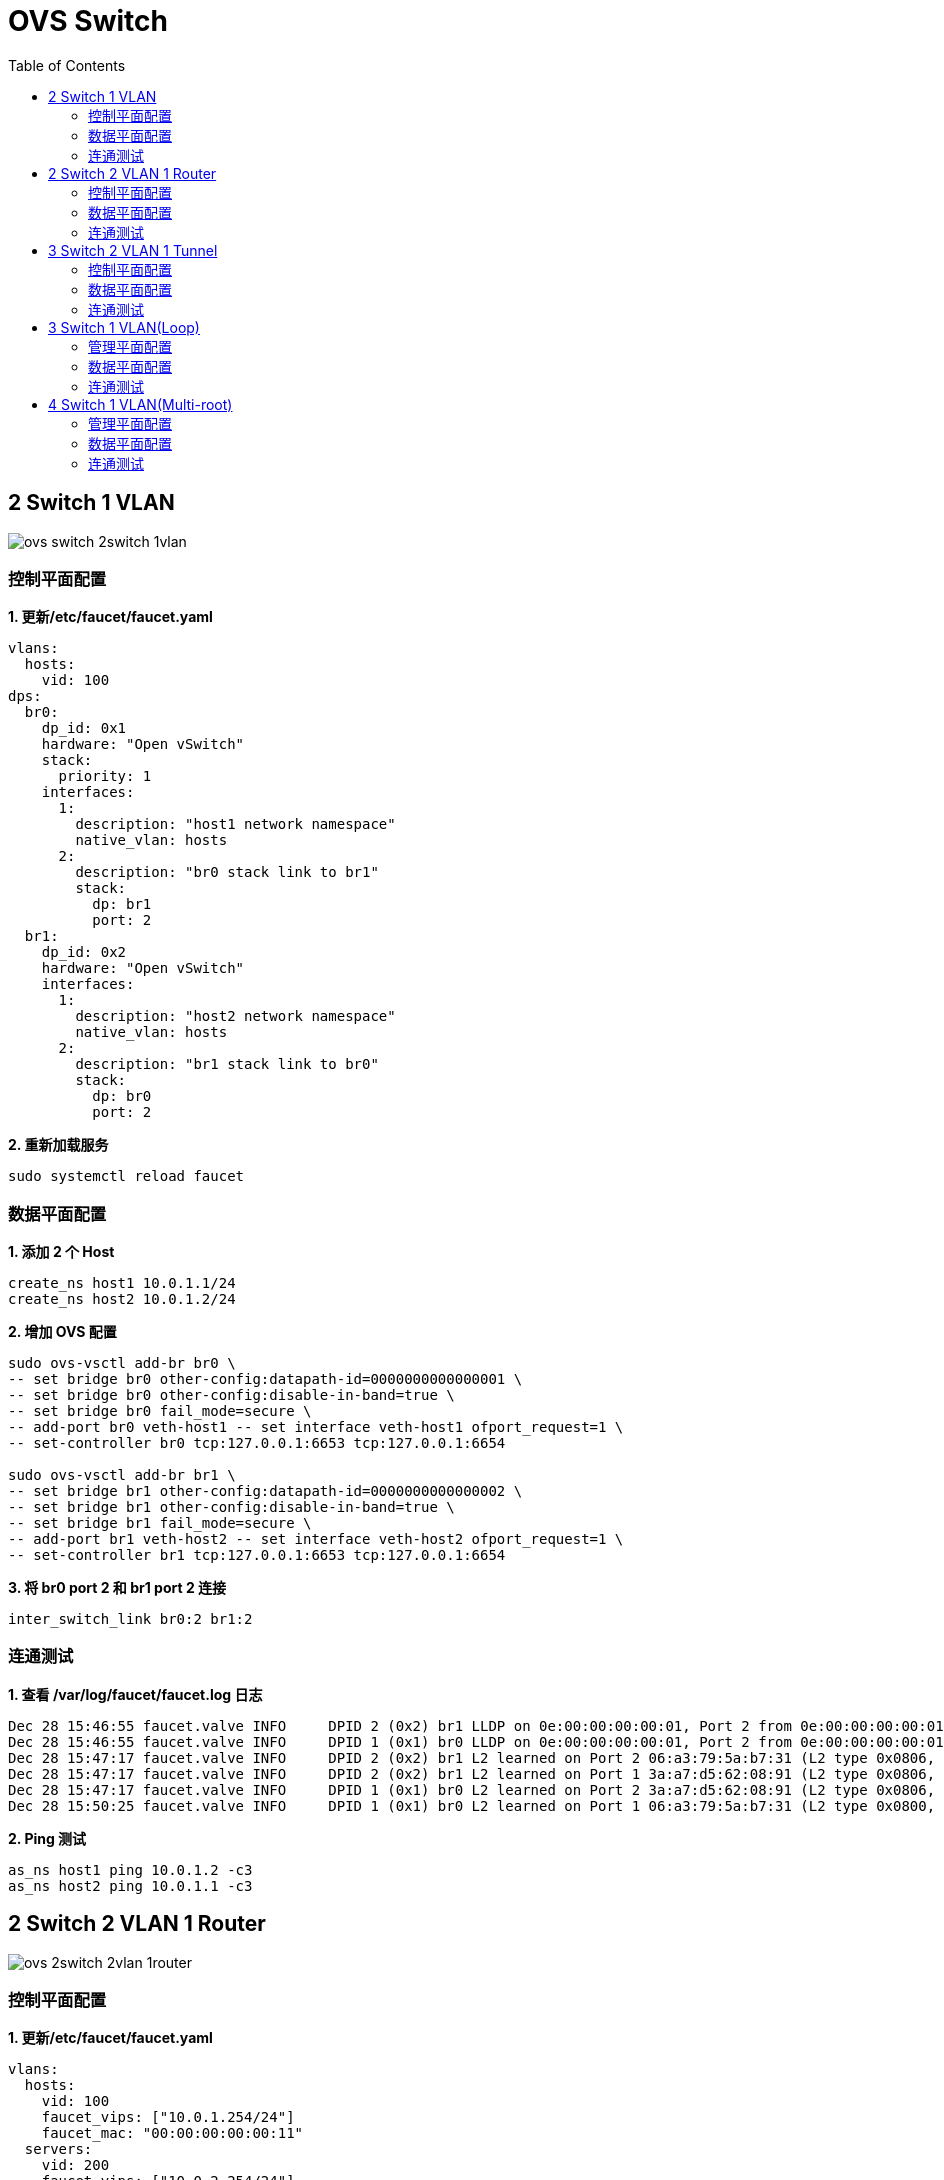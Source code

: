 = OVS Switch 
:toc: manual

== 2 Switch 1 VLAN

image:img/ovs-switch-2switch-1vlan.png[]

=== 控制平面配置

[source, bash]
.*1. 更新/etc/faucet/faucet.yaml*
----
vlans:
  hosts:
    vid: 100
dps:
  br0:
    dp_id: 0x1
    hardware: "Open vSwitch"
    stack:
      priority: 1
    interfaces:
      1:
        description: "host1 network namespace"
        native_vlan: hosts
      2:
        description: "br0 stack link to br1"
        stack:
          dp: br1
          port: 2
  br1:
    dp_id: 0x2
    hardware: "Open vSwitch"
    interfaces:
      1:
        description: "host2 network namespace"
        native_vlan: hosts
      2:
        description: "br1 stack link to br0"
        stack:
          dp: br0
          port: 2
----

[source, bash]
.*2. 重新加载服务*
----
sudo systemctl reload faucet
----

=== 数据平面配置

[source, bash]
.*1. 添加 2 个 Host*
----
create_ns host1 10.0.1.1/24
create_ns host2 10.0.1.2/24
----

[source, bash]
.*2. 增加 OVS 配置*
----
sudo ovs-vsctl add-br br0 \
-- set bridge br0 other-config:datapath-id=0000000000000001 \
-- set bridge br0 other-config:disable-in-band=true \
-- set bridge br0 fail_mode=secure \
-- add-port br0 veth-host1 -- set interface veth-host1 ofport_request=1 \
-- set-controller br0 tcp:127.0.0.1:6653 tcp:127.0.0.1:6654

sudo ovs-vsctl add-br br1 \
-- set bridge br1 other-config:datapath-id=0000000000000002 \
-- set bridge br1 other-config:disable-in-band=true \
-- set bridge br1 fail_mode=secure \
-- add-port br1 veth-host2 -- set interface veth-host2 ofport_request=1 \
-- set-controller br1 tcp:127.0.0.1:6653 tcp:127.0.0.1:6654
----

[source, bash]
.*3. 将 br0 port 2 和 br1 port 2 连接*
----
inter_switch_link br0:2 br1:2
----

=== 连通测试

[source, bash]
.*1. 查看 /var/log/faucet/faucet.log 日志*
----
Dec 28 15:46:55 faucet.valve INFO     DPID 2 (0x2) br1 LLDP on 0e:00:00:00:00:01, Port 2 from 0e:00:00:00:00:01 (remote DPID 1 (0x1), port 2) state UP
Dec 28 15:46:55 faucet.valve INFO     DPID 1 (0x1) br0 LLDP on 0e:00:00:00:00:01, Port 2 from 0e:00:00:00:00:01 (remote DPID 2 (0x2), port 2) state UP
Dec 28 15:47:17 faucet.valve INFO     DPID 2 (0x2) br1 L2 learned on Port 2 06:a3:79:5a:b7:31 (L2 type 0x0806, L2 dst ff:ff:ff:ff:ff:ff, L3 src 10.0.1.1, L3 dst 10.0.1.2) Port 2 VLAN 100 (1 hosts total) from remote DP br0 Port 2
Dec 28 15:47:17 faucet.valve INFO     DPID 2 (0x2) br1 L2 learned on Port 1 3a:a7:d5:62:08:91 (L2 type 0x0806, L2 dst 06:a3:79:5a:b7:31, L3 src 10.0.1.2, L3 dst 10.0.1.1) Port 1 VLAN 100 (2 hosts total)
Dec 28 15:47:17 faucet.valve INFO     DPID 1 (0x1) br0 L2 learned on Port 2 3a:a7:d5:62:08:91 (L2 type 0x0806, L2 dst 06:a3:79:5a:b7:31, L3 src 10.0.1.2, L3 dst 10.0.1.1) Port 2 VLAN 100 (2 hosts total) from remote DP br1 Port 2
Dec 28 15:50:25 faucet.valve INFO     DPID 1 (0x1) br0 L2 learned on Port 1 06:a3:79:5a:b7:31 (L2 type 0x0800, L2 dst 3a:a7:d5:62:08:91, L3 src 10.0.1.1, L3 dst 10.0.1.2) Port 1 VLAN 100 (2 hosts total)
----

[source, bash]
.*2. Ping 测试*
----
as_ns host1 ping 10.0.1.2 -c3
as_ns host2 ping 10.0.1.1 -c3
----

== 2 Switch 2 VLAN 1 Router

image:img/ovs-2switch-2vlan-1router.png[]

=== 控制平面配置

[source, bash]
.*1. 更新/etc/faucet/faucet.yaml*
----
vlans:
  hosts:
    vid: 100
    faucet_vips: ["10.0.1.254/24"]
    faucet_mac: "00:00:00:00:00:11"
  servers:
    vid: 200
    faucet_vips: ["10.0.2.254/24"]
    faucet_mac: "00:00:00:00:00:22"
routers:
  router-1:
    vlans: [hosts, servers]
dps:
  br0:
    dp_id: 0x1
    hardware: "Open vSwitch"
    stack:
      priority: 1
    interfaces:
      1:
        description: "host1 network namespace"
        native_vlan: hosts
      2:
        description: "server1 network namespace"
        native_vlan: servers
      3:
        description: "br0 stack link to br1"
        stack:
          dp: br1
          port: 3
  br1:
    dp_id: 0x2
    hardware: "Open vSwitch"
    interfaces:
      1:
        description: "host2 network namespace"
        native_vlan: hosts
      2:
        description: "server2 network namespace"
        native_vlan: servers
      3:
        description: "br1 stack link to br0"
        stack:
          dp: br0
          port: 3
----

[source, bash]
.*2. 重新加载服务*
----
sudo systemctl reload faucet
----

=== 数据平面配置

[source, bash]
.*1. 添加 Host*
----
create_ns host1 10.0.1.1/24
create_ns host2 10.0.1.2/24
create_ns server1 10.0.2.1/24
create_ns server2 10.0.2.2/24
----

[source, bash]
.*2. Host 添加默认网关*
----
as_ns host1 ip route add default via 10.0.1.254
as_ns host2 ip route add default via 10.0.1.254
as_ns server1 ip route add default via 10.0.2.254
as_ns server2 ip route add default via 10.0.2.254
----

[source, bash]
.*3. OVS 配置*
----
sudo ovs-vsctl add-br br0 \
-- set bridge br0 other-config:datapath-id=0000000000000001 \
-- set bridge br0 other-config:disable-in-band=true \
-- set bridge br0 fail_mode=secure \
-- add-port br0 veth-host1 -- set interface veth-host1 ofport_request=1 \
-- add-port br0 veth-server1 -- set interface veth-server1 ofport_request=2 \
-- set-controller br0 tcp:127.0.0.1:6653 tcp:127.0.0.1:6654

sudo ovs-vsctl add-br br1 \
-- set bridge br1 other-config:datapath-id=0000000000000002 \
-- set bridge br1 other-config:disable-in-band=true \
-- set bridge br1 fail_mode=secure \
-- add-port br1 veth-host2 -- set interface veth-host2 ofport_request=1 \
-- add-port br1 veth-server2 -- set interface veth-server2 ofport_request=2 \
-- set-controller br1 tcp:127.0.0.1:6653 tcp:127.0.0.1:6654
----

[source, bash]
.*4. br0 和 br1 互联*
----
inter_switch_link br0:3 br1:3
----

=== 连通测试

[source, bash]
.*1. host 和 server 互 ping*
----
for i in 1 2 ;do for j in 1 2 ; do as_ns host$i ping 10.0.2.$j -c3 ; done ; done
----

[source, bash]
.*2. 在 br0 Port 3 口抓包*
----
$ sudo tcpdump -l -e -n -i l-br0_3-br1_3
16:43:08.408924 0e:00:00:00:00:01 > 01:80:c2:00:00:0e, ethertype LLDP (0x88cc), length 75: LLDP, length 61: br0
16:43:08.409017 0e:00:00:00:00:01 > 01:80:c2:00:00:0e, ethertype LLDP (0x88cc), length 75: LLDP, length 61: br1
16:43:16.828050 00:00:00:00:00:22 > 12:0a:0c:9b:f1:94, ethertype ARP (0x0806), length 60: Request who-has 10.0.2.2 tell 10.0.2.254, length 46
16:43:16.828156 00:00:00:00:00:11 > e6:ed:57:96:3c:85, ethertype ARP (0x0806), length 60: Request who-has 10.0.1.2 tell 10.0.1.254, length 46
16:43:16.828502 00:00:00:00:00:22 > ca:45:be:b5:39:d2, ethertype ARP (0x0806), length 60: Request who-has 10.0.2.1 tell 10.0.2.254, length 46
16:43:16.828625 00:00:00:00:00:11 > 9e:d7:81:79:8b:5d, ethertype ARP (0x0806), length 60: Request who-has 10.0.1.1 tell 10.0.1.254, length 46
16:43:23.782973 00:00:00:00:00:22 > 12:0a:0c:9b:f1:94, ethertype 802.1Q (0x8100), length 102: vlan 200, p 0, ethertype IPv4, 10.0.1.1 > 10.0.2.2: ICMP echo request, id 7178, seq 1, length 64
16:43:23.783133 00:00:00:00:00:11 > 9e:d7:81:79:8b:5d, ethertype 802.1Q (0x8100), length 102: vlan 100, p 0, ethertype IPv4, 10.0.2.2 > 10.0.1.1: ICMP echo reply, id 7178, seq 1, length 64
16:43:24.784170 00:00:00:00:00:22 > 12:0a:0c:9b:f1:94, ethertype 802.1Q (0x8100), length 102: vlan 200, p 0, ethertype IPv4, 10.0.1.1 > 10.0.2.2: ICMP echo request, id 7178, seq 2, length 64
16:43:24.784198 00:00:00:00:00:11 > 9e:d7:81:79:8b:5d, ethertype 802.1Q (0x8100), length 102: vlan 100, p 0, ethertype IPv4, 10.0.2.2 > 10.0.1.1: ICMP echo reply, id 7178, seq 2, length 64
16:43:25.807420 00:00:00:00:00:22 > 12:0a:0c:9b:f1:94, ethertype 802.1Q (0x8100), length 102: vlan 200, p 0, ethertype IPv4, 10.0.1.1 > 10.0.2.2: ICMP echo request, id 7178, seq 3, length 64
16:43:25.807509 00:00:00:00:00:11 > 9e:d7:81:79:8b:5d, ethertype 802.1Q (0x8100), length 102: vlan 100, p 0, ethertype IPv4, 10.0.2.2 > 10.0.1.1: ICMP echo reply, id 7178, seq 3, length 64
16:43:25.821270 00:00:00:00:00:22 > ca:45:be:b5:39:d2, ethertype 802.1Q (0x8100), length 102: vlan 200, p 0, ethertype IPv4, 10.0.1.2 > 10.0.2.1: ICMP echo request, id 7182, seq 1, length 64
16:43:25.821446 00:00:00:00:00:11 > e6:ed:57:96:3c:85, ethertype 802.1Q (0x8100), length 102: vlan 100, p 0, ethertype IPv4, 10.0.2.1 > 10.0.1.2: ICMP echo reply, id 7182, seq 1, length 64
16:43:26.831589 00:00:00:00:00:22 > ca:45:be:b5:39:d2, ethertype 802.1Q (0x8100), length 102: vlan 200, p 0, ethertype IPv4, 10.0.1.2 > 10.0.2.1: ICMP echo request, id 7182, seq 2, length 64
16:43:26.831660 00:00:00:00:00:11 > e6:ed:57:96:3c:85, ethertype 802.1Q (0x8100), length 102: vlan 100, p 0, ethertype IPv4, 10.0.2.1 > 10.0.1.2: ICMP echo reply, id 7182, seq 2, length 64
16:43:27.855472 00:00:00:00:00:22 > ca:45:be:b5:39:d2, ethertype 802.1Q (0x8100), length 102: vlan 200, p 0, ethertype IPv4, 10.0.1.2 > 10.0.2.1: ICMP echo request, id 7182, seq 3, length 64
16:43:27.855576 00:00:00:00:00:11 > e6:ed:57:96:3c:85, ethertype 802.1Q (0x8100), length 102: vlan 100, p 0, ethertype IPv4, 10.0.2.1 > 10.0.1.2: ICMP echo reply, id 7182, seq 3, length 64
----

[source, bash]
.*3. host1 ping server1*
----
as_ns host1 ping 10.0.2.1 -c3
----

[source, bash]
.*4. 在 br0 Port 3 口抓包(没有 ICPM 包)*
----
$ sudo tcpdump -l -e -n -i l-br0_3-br1_3
16:51:16.817890 0e:00:00:00:00:01 > 01:80:c2:00:00:0e, ethertype LLDP (0x88cc), length 75: LLDP, length 61: br0
16:51:16.818580 0e:00:00:00:00:01 > 01:80:c2:00:00:0e, ethertype LLDP (0x88cc), length 75: LLDP, length 61: br1
16:51:27.597370 00:00:00:00:00:22 > ca:45:be:b5:39:d2, ethertype ARP (0x0806), length 60: Request who-has 10.0.2.1 tell 10.0.2.254, length 46
16:51:39.583223 00:00:00:00:00:11 > 9e:d7:81:79:8b:5d, ethertype ARP (0x0806), length 60: Request who-has 10.0.1.1 tell 10.0.1.254, length 46
16:51:45.607712 00:00:00:00:00:22 > 12:0a:0c:9b:f1:94, ethertype ARP (0x0806), length 60: Request who-has 10.0.2.2 tell 10.0.2.254, length 46
16:51:45.608139 00:00:00:00:00:11 > e6:ed:57:96:3c:85, ethertype ARP (0x0806), length 60: Request who-has 10.0.1.2 tell 10.0.1.254, length 46
----

== 3 Switch 2 VLAN 1 Tunnel

image:img/ovs-3switch-2vlan-1tunnel.png[]

=== 控制平面配置

[source, bash]
.*1. 更新 /etc/faucet/faucet.yaml*
----
acls:
 tunnel-to-host1:
 - rule:
   actions:
     output:
       tunnel:
         type: 'vlan'
         tunnel_id: 901
         dp: br0
         port: 1
 tunnel-to-host2:
 - rule:
   actions:
     output:
       tunnel:
         type: 'vlan'
         tunnel_id: 902
         dp: br2
         port: 1
vlans:
  host1:
    vid: 101
  host2:
    vid: 102
dps:
  br0:
    dp_id: 0x1
    hardware: "Open vSwitch"
    stack:
      priority: 1
    interfaces:
      1:
        description: "host1 network namespace"
        native_vlan: host1
        acl_in: tunnel-to-host2
      2:
        description: "br0 stack link to br1"
        stack:
          dp: br1
          port: 1
  br1:
    dp_id: 0x2
    hardware: "Open vSwitch"
    interfaces:
      1:
        description: "br1 stack link to br0"
        stack:
          dp: br0
          port: 2
      2:
        description: "br1 stack link to br2"
        stack:
          dp: br2
          port: 2
  br2:
    dp_id: 0x3
    hardware: "Open vSwitch"
    interfaces:
      1:
        description: "host2 network namespace"
        native_vlan: host2
        acl_in: tunnel-to-host1
      2:
        description: "br2 stack link to br1"
        stack:
          dp: br1
          port: 2
----

[source, bash]
.*2. 重新加载服务*
----
sudo systemctl reload faucet
----

=== 数据平面配置

[source, bash]
.*1. 创建 Host*
----
create_ns host1 10.0.1.1/24
create_ns host2 10.0.1.2/24
----

[source, bash]
.*2. OVS 配置*
----
sudo ovs-vsctl add-br br0 \
-- set bridge br0 other-config:datapath-id=0000000000000001 \
-- set bridge br0 other-config:disable-in-band=true \
-- set bridge br0 fail_mode=secure \
-- add-port br0 veth-host1 -- set interface veth-host1 ofport_request=1 \
-- set-controller br0 tcp:127.0.0.1:6653 tcp:127.0.0.1:6654

sudo ovs-vsctl add-br br1 \
-- set bridge br1 other-config:datapath-id=0000000000000002 \
-- set bridge br1 other-config:disable-in-band=true \
-- set bridge br1 fail_mode=secure \
-- set-controller br1 tcp:127.0.0.1:6653 tcp:127.0.0.1:6654

sudo ovs-vsctl add-br br2 \
-- set bridge br2 other-config:datapath-id=0000000000000003 \
-- set bridge br2 other-config:disable-in-band=true \
-- set bridge br2 fail_mode=secure \
-- add-port br2 veth-host2 -- set interface veth-host2 ofport_request=1 \
-- set-controller br2 tcp:127.0.0.1:6653 tcp:127.0.0.1:6654
----

[source, bash]
.*3. 交换机互联配置*
----
inter_switch_link br0:2 br1:1
inter_switch_link br1:2 br2:2
----

=== 连通测试

[source, bash]
.*1. host1 ping host2*
----
as_ns host1 ping 10.0.1.2 -c3
----

[source, bash]
.*2. 在 br1 Port 2 口抓包*
----
$ sudo tcpdump -l -e -n -i l-br1_2-br2_2
17:52:50.505589 0e:00:00:00:00:01 > 01:80:c2:00:00:0e, ethertype LLDP (0x88cc), length 75: LLDP, length 61: br1
17:52:50.506778 0e:00:00:00:00:01 > 01:80:c2:00:00:0e, ethertype LLDP (0x88cc), length 75: LLDP, length 61: br2
17:52:53.915819 32:4d:20:13:6a:ce > 33:33:00:00:00:02, ethertype IPv6 (0x86dd), length 70: fe80::304d:20ff:fe13:6ace > ff02::2: ICMP6, router solicitation, length 16
17:52:55.035316 4a:9e:04:c6:e1:19 > 26:63:0a:65:14:21, ethertype 802.1Q (0x8100), length 102: vlan 902, p 3, ethertype IPv4, 10.0.1.1 > 10.0.1.2: ICMP echo request, id 9412, seq 1, length 64
17:52:55.035402 26:63:0a:65:14:21 > 4a:9e:04:c6:e1:19, ethertype 802.1Q (0x8100), length 102: vlan 901, p 3, ethertype IPv4, 10.0.1.2 > 10.0.1.1: ICMP echo reply, id 9412, seq 1, length 64
17:52:56.060190 4a:9e:04:c6:e1:19 > 26:63:0a:65:14:21, ethertype 802.1Q (0x8100), length 102: vlan 902, p 3, ethertype IPv4, 10.0.1.1 > 10.0.1.2: ICMP echo request, id 9412, seq 2, length 64
17:52:56.060237 26:63:0a:65:14:21 > 4a:9e:04:c6:e1:19, ethertype 802.1Q (0x8100), length 102: vlan 901, p 3, ethertype IPv4, 10.0.1.2 > 10.0.1.1: ICMP echo reply, id 9412, seq 2, length 64
17:52:57.088206 4a:9e:04:c6:e1:19 > 26:63:0a:65:14:21, ethertype 802.1Q (0x8100), length 102: vlan 902, p 3, ethertype IPv4, 10.0.1.1 > 10.0.1.2: ICMP echo request, id 9412, seq 3, length 64
17:52:57.088290 26:63:0a:65:14:21 > 4a:9e:04:c6:e1:19, ethertype 802.1Q (0x8100), length 102: vlan 901, p 3, ethertype IPv4, 10.0.1.2 > 10.0.1.1: ICMP echo reply, id 9412, seq 3, length 64
----

== 3 Switch 1 VLAN(Loop)

image:img/ovs-3switch-loop.png[]

=== 管理平面配置

[source, bash]
.*1. 更新 /etc/faucet/faucet.yaml*
----
vlans:
  hosts:
    vid: 100
dps:
  br0:
    dp_id: 0x1
    hardware: "Open vSwitch"
    stack:
      priority: 1
    interfaces:
      1:
        description: "host1 network namespace"
        native_vlan: hosts
      2:
        description: "br0 stack link to br1"
        stack:
          dp: br1
          port: 2
      3:
        description: "br0 stack link to br2"
        stack:
          dp: br2
          port: 2
  br1:
    dp_id: 0x2
    hardware: "Open vSwitch"
    interfaces:
      1:
        description: "host2 network namespace"
        native_vlan: hosts
      2:
        description: "br1 stack link to br0"
        stack:
          dp: br0
          port: 2
      3:
        description: "br1 stack link to br2"
        stack:
          dp: br2
          port: 3
  br2:
    dp_id: 0x3
    hardware: "Open vSwitch"
    interfaces:
      1:
        description: "host3 network namespace"
        native_vlan: hosts
      2:
        description: "br2 stack link to br0"
        stack:
          dp: br0
          port: 3
      3:
        description: "br2 stack link to br1"
        stack:
          dp: br1
          port: 3
----

[source, bash]
.*2. 重新加载服务*
----
sudo systemctl reload faucet
----

=== 数据平面配置

[source, bash]
.*1. 添加 Host*
----
create_ns host1 10.0.1.1/24
create_ns host2 10.0.1.2/24
create_ns host3 10.0.1.3/24
----

[source, bash]
.*2. 添加 Switch*
----
sudo ovs-vsctl add-br br0 \
-- set bridge br0 other-config:datapath-id=0000000000000001 \
-- set bridge br0 other-config:disable-in-band=true \
-- set bridge br0 fail_mode=secure \
-- add-port br0 veth-host1 -- set interface veth-host1 ofport_request=1 \
-- set-controller br0 tcp:127.0.0.1:6653 tcp:127.0.0.1:6654

sudo ovs-vsctl add-br br1 \
-- set bridge br1 other-config:datapath-id=0000000000000002 \
-- set bridge br1 other-config:disable-in-band=true \
-- set bridge br1 fail_mode=secure \
-- add-port br1 veth-host2 -- set interface veth-host2 ofport_request=1 \
-- set-controller br1 tcp:127.0.0.1:6653 tcp:127.0.0.1:6654

sudo ovs-vsctl add-br br2 \
-- set bridge br2 other-config:datapath-id=0000000000000003 \
-- set bridge br2 other-config:disable-in-band=true \
-- set bridge br2 fail_mode=secure \
-- add-port br2 veth-host3 -- set interface veth-host3 ofport_request=1 \
-- set-controller br2 tcp:127.0.0.1:6653 tcp:127.0.0.1:6654
----

[source, bash]
.*3. Switch 互联配置*
----
inter_switch_link br0:2 br1:2
inter_switch_link br0:3 br2:2
inter_switch_link br1:3 br2:3
----

=== 连通测试

[source, bash]
.*1. host1 ping host2*
----
as_ns host1 ping 10.0.1.2
----

[source, bash]
.*2. 在 br2 Port 2 上抓包*
----
$ sudo tcpdump -l -e -n -i l-br1_2-br0_2
18:28:27.454463 0e:00:00:00:00:01 > 01:80:c2:00:00:0e, ethertype LLDP (0x88cc), length 75: LLDP, length 61: br0
18:28:27.455457 0e:00:00:00:00:01 > 01:80:c2:00:00:0e, ethertype LLDP (0x88cc), length 75: LLDP, length 61: br1
18:28:27.676093 da:bb:a9:7a:38:cb > 9a:1e:24:58:c5:65, ethertype 802.1Q (0x8100), length 102: vlan 100, p 0, ethertype IPv4, 10.0.1.1 > 10.0.1.2: ICMP echo request, id 10650, seq 198, length 64
18:28:27.676141 9a:1e:24:58:c5:65 > da:bb:a9:7a:38:cb, ethertype 802.1Q (0x8100), length 102: vlan 100, p 0, ethertype IPv4, 10.0.1.2 > 10.0.1.1: ICMP echo reply, id 10650, seq 198, length 64
18:28:28.700539 da:bb:a9:7a:38:cb > 9a:1e:24:58:c5:65, ethertype 802.1Q (0x8100), length 102: vlan 100, p 0, ethertype IPv4, 10.0.1.1 > 10.0.1.2: ICMP echo request, id 10650, seq 199, length 64
18:28:28.700586 9a:1e:24:58:c5:65 > da:bb:a9:7a:38:cb, ethertype 802.1Q (0x8100), length 102: vlan 100, p 0, ethertype IPv4, 10.0.1.2 > 10.0.1.1: ICMP echo reply, id 10650, seq 199, length 64
18:28:29.724889 da:bb:a9:7a:38:cb > 9a:1e:24:58:c5:65, ethertype 802.1Q (0x8100), length 102: vlan 100, p 0, ethertype IPv4, 10.0.1.1 > 10.0.1.2: ICMP echo request, id 10650, seq 200, length 64
----

NOTE: host1 ping host2 数据包链路: `host1` -> `br0/port1` -> `br0/port2` -> `br1/port2` -> `br1/port1` -> `host2`.

[source, bash]
.*3. host1 ping host3*
----
as_ns host1 ping 10.0.1.3
----

[source, bash]
.*4. 在 br2 Port 2 口抓包*
----
$ sudo tcpdump -l -e -n -i l-br2_2-br0_3
18:33:00.874678 0e:00:00:00:00:01 > 01:80:c2:00:00:0e, ethertype LLDP (0x88cc), length 75: LLDP, length 61: br0
18:33:00.875990 0e:00:00:00:00:01 > 01:80:c2:00:00:0e, ethertype LLDP (0x88cc), length 75: LLDP, length 61: br2
18:33:01.340137 da:bb:a9:7a:38:cb > 2a:34:84:86:0c:20, ethertype 802.1Q (0x8100), length 102: vlan 100, p 0, ethertype IPv4, 10.0.1.1 > 10.0.1.3: ICMP echo request, id 11005, seq 119, length 64
18:33:01.340188 2a:34:84:86:0c:20 > da:bb:a9:7a:38:cb, ethertype 802.1Q (0x8100), length 102: vlan 100, p 0, ethertype IPv4, 10.0.1.3 > 10.0.1.1: ICMP echo reply, id 11005, seq 119, length 64
18:33:02.364210 da:bb:a9:7a:38:cb > 2a:34:84:86:0c:20, ethertype 802.1Q (0x8100), length 102: vlan 100, p 0, ethertype IPv4, 10.0.1.1 > 10.0.1.3: ICMP echo request, id 11005, seq 120, length 64
18:33:02.364256 2a:34:84:86:0c:20 > da:bb:a9:7a:38:cb, ethertype 802.1Q (0x8100), length 102: vlan 100, p 0, ethertype IPv4, 10.0.1.3 > 10.0.1.1: ICMP echo reply, id 11005, seq 120, length 64
----

NOTE: host1 ping host3 数据包链路: `host1` -> `br0/port1` -> `br0/port3` -> `br2/port2` -> `br2/port1` -> `host3`.

[source, bash]
.*5. 拆除 `br0/port3` -> `br2/port2` 之间连接*
----
sudo ip link set down l-br0_3-br2_2
sudo ip link set down l-br2_2-br0_3
----

[source, bash]
.*6. 再次执行 host1 ping host3*
----
as_ns host1 ping 10.0.1.3
----

[source, bash]
.*7. 在 br2 Port 3 口抓包*
----
$ sudo tcpdump -l -e -n -i l-br2_3-br1_3
18:41:12.034824 0e:00:00:00:00:01 > 01:80:c2:00:00:0e, ethertype LLDP (0x88cc), length 75: LLDP, length 61: br1
18:41:12.035013 0e:00:00:00:00:01 > 01:80:c2:00:00:0e, ethertype LLDP (0x88cc), length 75: LLDP, length 61: br2
18:41:14.118709 da:bb:a9:7a:38:cb > 2a:34:84:86:0c:20, ethertype 802.1Q (0x8100), length 102: vlan 100, p 0, ethertype IPv4, 10.0.1.1 > 10.0.1.3: ICMP echo request, id 11454, seq 1, length 64
18:41:14.118820 2a:34:84:86:0c:20 > da:bb:a9:7a:38:cb, ethertype 802.1Q (0x8100), length 102: vlan 100, p 0, ethertype IPv4, 10.0.1.3 > 10.0.1.1: ICMP echo reply, id 11454, seq 1, length 64
18:41:15.132197 da:bb:a9:7a:38:cb > 2a:34:84:86:0c:20, ethertype 802.1Q (0x8100), length 102: vlan 100, p 0, ethertype IPv4, 10.0.1.1 > 10.0.1.3: ICMP echo request, id 11454, seq 2, length 64
18:41:15.132239 2a:34:84:86:0c:20 > da:bb:a9:7a:38:cb, ethertype 802.1Q (0x8100), length 102: vlan 100, p 0, ethertype IPv4, 10.0.1.3 > 10.0.1.1: ICMP echo reply, id 11454, seq 2, length 64
----

NOTE: host1 ping host3 数据包链路: `host1` -> `br0/port1` -> `br0/port2` - `br1/port2` -> `br1/port3` -> `br2/port3`  -> `br2/port1` -> `host3`.

== 4 Switch 1 VLAN(Multi-root)

image:img/ovs-4switch-multi-root.png[]

=== 管理平面配置

[source, bash]
.*1. 更新/etc/faucet/faucet.yaml*
----
vlans:
  hosts:
    vid: 100
dps:
  br0:
    dp_id: 0x1
    hardware: "Open vSwitch"
    stack:
      priority: 1
    interfaces:
      1:
        description: "br0 stack link to br2"
        stack:
          dp: br2
          port: 2
      2:
        description: "br0 stack link to br3"
        stack:
          dp: br3
          port: 3
  br1:
    dp_id: 0x2
    hardware: "Open vSwitch"
    stack:
      priority: 1
    interfaces:
      1:
        description: "br1 stack link to br3"
        stack:
          dp: br3
          port: 2
      2:
        description: "br1 stack link to br2"
        stack:
          dp: br2
          port: 3
  br2:
    dp_id: 0x3
    hardware: "Open vSwitch"
    interfaces:
      1:
        description: "host1 network namespace"
        native_vlan: hosts
      2:
        description: "br2 stack link to br0"
        stack:
          dp: br0
          port: 1
      3:
        description: "br2 stack link to br1"
        stack:
          dp: br1
          port: 2
  br3:
    dp_id: 0x4
    hardware: "Open vSwitch"
    interfaces:
      1:
        description: "host2 network namespace"
        native_vlan: hosts
      2:
        description: "br3 stack link to br1"
        stack:
          dp: br1
          port: 1
      3:
        description: "br3 stack link to br0"
        stack:
          dp: br0
          port: 2
----

[source, bash]
.*2. 重新加载服务*
----
sudo systemctl restart faucet
----

=== 数据平面配置

[source, bash]
.*1. 添加 Host*
----
create_ns host1 10.0.1.1/24
create_ns host2 10.0.1.2/24
----

[source, bash]
.*2. 添加 Switch*
----
sudo ovs-vsctl add-br br0 \
-- set bridge br0 other-config:datapath-id=0000000000000001 \
-- set bridge br0 other-config:disable-in-band=true \
-- set bridge br0 fail_mode=secure \
-- set-controller br0 tcp:127.0.0.1:6653 tcp:127.0.0.1:6654

sudo ovs-vsctl add-br br1 \
-- set bridge br1 other-config:datapath-id=0000000000000002 \
-- set bridge br1 other-config:disable-in-band=true \
-- set bridge br1 fail_mode=secure \
-- set-controller br1 tcp:127.0.0.1:6653 tcp:127.0.0.1:6654

sudo ovs-vsctl add-br br2 \
-- set bridge br2 other-config:datapath-id=0000000000000003 \
-- set bridge br2 other-config:disable-in-band=true \
-- set bridge br2 fail_mode=secure \
-- add-port br2 veth-host1 -- set interface veth-host1 ofport_request=1 \
-- set-controller br2 tcp:127.0.0.1:6653 tcp:127.0.0.1:6654

sudo ovs-vsctl add-br br3 \
-- set bridge br3 other-config:datapath-id=0000000000000004 \
-- set bridge br3 other-config:disable-in-band=true \
-- set bridge br3 fail_mode=secure \
-- add-port br3 veth-host2 -- set interface veth-host2 ofport_request=1 \
-- set-controller br3 tcp:127.0.0.1:6653 tcp:127.0.0.1:6654
----

[source, bash]
.*3. 交换机之间连接配置*
----
inter_switch_link br0:1 br2:2
inter_switch_link br0:2 br3:3
inter_switch_link br1:1 br3:2
inter_switch_link br1:2 br2:3
----

=== 连通测试

[source, bash]
.*1. host1 ping host2*
----
as_ns host1 ping 10.0.1.2
----

[source, bash]
.*2. 分别在 br2 port2、br0 port2、br3 port3、br3 port1 抓包*
----
$ sudo tcpdump -l -e -n -i l-br2_2-br0_1
19:30:19.932684 e6:36:0d:2d:ac:c5 > ea:1a:9e:07:b2:a4, ethertype 802.1Q (0x8100), length 102: vlan 100, p 0, ethertype IPv4, 10.0.1.1 > 10.0.1.2: ICMP echo request, id 13269, seq 44, length 64
19:30:19.932722 ea:1a:9e:07:b2:a4 > e6:36:0d:2d:ac:c5, ethertype 802.1Q (0x8100), length 102: vlan 100, p 0, ethertype IPv4, 10.0.1.2 > 10.0.1.1: ICMP echo reply, id 13269, seq 44, length 64
19:30:20.956209 e6:36:0d:2d:ac:c5 > ea:1a:9e:07:b2:a4, ethertype 802.1Q (0x8100), length 102: vlan 100, p 0, ethertype IPv4, 10.0.1.1 > 10.0.1.2: ICMP echo request, id 13269, seq 45, length 64
19:30:20.956257 ea:1a:9e:07:b2:a4 > e6:36:0d:2d:ac:c5, ethertype 802.1Q (0x8100), length 102: vlan 100, p 0, ethertype IPv4, 10.0.1.2 > 10.0.1.1: ICMP echo reply, id 13269, seq 45, length 64

$ sudo tcpdump -l -e -n -i l-br0_2-br3_3
19:32:25.884696 e6:36:0d:2d:ac:c5 > ea:1a:9e:07:b2:a4, ethertype 802.1Q (0x8100), length 102: vlan 100, p 0, ethertype IPv4, 10.0.1.1 > 10.0.1.2: ICMP echo request, id 13269, seq 167, length 64
19:32:25.884754 ea:1a:9e:07:b2:a4 > e6:36:0d:2d:ac:c5, ethertype 802.1Q (0x8100), length 102: vlan 100, p 0, ethertype IPv4, 10.0.1.2 > 10.0.1.1: ICMP echo reply, id 13269, seq 167, length 64
19:32:26.908831 e6:36:0d:2d:ac:c5 > ea:1a:9e:07:b2:a4, ethertype 802.1Q (0x8100), length 102: vlan 100, p 0, ethertype IPv4, 10.0.1.1 > 10.0.1.2: ICMP echo request, id 13269, seq 168, length 64
19:32:26.908916 ea:1a:9e:07:b2:a4 > e6:36:0d:2d:ac:c5, ethertype 802.1Q (0x8100), length 102: vlan 100, p 0, ethertype IPv4, 10.0.1.2 > 10.0.1.1: ICMP echo reply, id 13269, seq 168, length 64

$ sudo tcpdump -l -e -n -i l-br3_3-br0_2
19:34:31.772899 e6:36:0d:2d:ac:c5 > ea:1a:9e:07:b2:a4, ethertype 802.1Q (0x8100), length 102: vlan 100, p 0, ethertype IPv4, 10.0.1.1 > 10.0.1.2: ICMP echo request, id 13269, seq 290, length 64
19:34:31.772945 ea:1a:9e:07:b2:a4 > e6:36:0d:2d:ac:c5, ethertype 802.1Q (0x8100), length 102: vlan 100, p 0, ethertype IPv4, 10.0.1.2 > 10.0.1.1: ICMP echo reply, id 13269, seq 290, length 64
19:34:32.796892 e6:36:0d:2d:ac:c5 > ea:1a:9e:07:b2:a4, ethertype 802.1Q (0x8100), length 102: vlan 100, p 0, ethertype IPv4, 10.0.1.1 > 10.0.1.2: ICMP echo request, id 13269, seq 291, length 64
19:34:32.796939 ea:1a:9e:07:b2:a4 > e6:36:0d:2d:ac:c5, ethertype 802.1Q (0x8100), length 102: vlan 100, p 0, ethertype IPv4, 10.0.1.2 > 10.0.1.1: ICMP echo reply, id 13269, seq 291, length 64

$ sudo tcpdump -l -e -n -i veth-host2
19:35:51.644362 e6:36:0d:2d:ac:c5 > ea:1a:9e:07:b2:a4, ethertype IPv4 (0x0800), length 98: 10.0.1.1 > 10.0.1.2: ICMP echo request, id 13269, seq 368, length 64
19:35:51.644434 ea:1a:9e:07:b2:a4 > e6:36:0d:2d:ac:c5, ethertype IPv4 (0x0800), length 98: 10.0.1.2 > 10.0.1.1: ICMP echo reply, id 13269, seq 368, length 64
19:35:52.668893 e6:36:0d:2d:ac:c5 > ea:1a:9e:07:b2:a4, ethertype IPv4 (0x0800), length 98: 10.0.1.1 > 10.0.1.2: ICMP echo request, id 13269, seq 369, length 64
19:35:52.668965 ea:1a:9e:07:b2:a4 > e6:36:0d:2d:ac:c5, ethertype IPv4 (0x0800), length 98: 10.0.1.2 > 10.0.1.1: ICMP echo reply, id 13269, seq 369, length 64
----

NOTE: host1 ping host2 链路: `host1` -> `br2/port2` -> `br0/port1` -> `br0/port2` -> `br3/port3` -> `br3/port1` -> `host2`.

[source, bash]
.*3. 删除交换机 br0(模拟故障)*
----
sudo ovs-vsctl del-br br0
----

[source, bash]
.*4. 查看日志，root 切换信息*
----
Dec 28 19:39:56 faucet INFO     Reconfiguring existing datapath DPID 1 (0x1)
Dec 28 19:39:56 faucet.valve INFO     DPID 1 (0x1) br0 Stack root change - requires cold start
Dec 28 19:39:56 faucet.valve INFO     DPID 1 (0x1) br0 all ports changed
Dec 28 19:39:56 faucet.valve INFO     DPID 1 (0x1) br0 Using stacking root flood reflection
Dec 28 19:39:56 faucet.valve INFO     DPID 1 (0x1) br0 cold starting
Dec 28 19:39:56 faucet.valve INFO     DPID 1 (0x1) br0 forcing DP reconnection to ensure ports are synchronized
Dec 28 19:39:56 faucet.valve ERROR    DPID 1 (0x1) br0 send_flow_msgs: DP not up
----

[source, bash]
.*5. 再次执行 host1 ping host2*
----
$ as_ns host1 ping 10.0.1.2
PING 10.0.1.2 (10.0.1.2) 56(84) bytes of data.
64 bytes from 10.0.1.2: icmp_seq=1 ttl=64 time=0.547 ms
64 bytes from 10.0.1.2: icmp_seq=2 ttl=64 time=0.070 ms
64 bytes from 10.0.1.2: icmp_seq=3 ttl=64 time=0.095 ms
----

NOTE: br0 宕机后host1 ping host2 链路: `host1` -> `br2/port3` -> `br1/port2` -> `br1/port1` -> `br3/port2` -> `br3/port1` -> `host2`.
